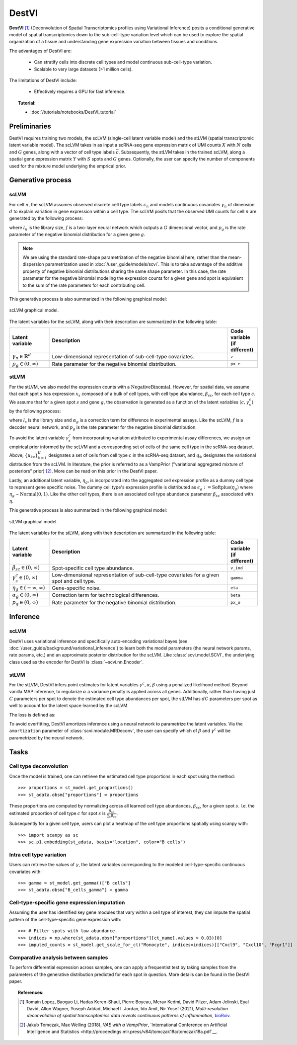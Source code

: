 ======
DestVI
======

**DestVI** [#ref1]_ (Deconvolution of Spatial Transcriptomics profiles using Variational Inference)
posits a conditional generative model of spatial transcriptomics down to the sub-cell-type variation level which
can be used to explore the spatial organization of a tissue and understanding gene expression variation between tissues and conditions.

The advantages of DestVI are:

    + Can stratify cells into discrete cell types and model continuous sub-cell-type variation.

    + Scalable to very large datasets (>1 million cells).

The limitations of DestVI include:

    + Effectively requires a GPU for fast inference.

.. topic:: Tutorial:

 - :doc:`/tutorials/notebooks/DestVI_tutorial`


Preliminaries
=============
DestVI requires training two models, the scLVM (single-cell latent variable model) and the
stLVM (spatial transcriptomic latent variable model). The scLVM takes in as input a scRNA-seq gene
expression matrix of UMI counts :math:`X` with :math:`N` cells and :math:`G` genes, along with
a vector of cell type labels :math:`\vec{c}`. Subsequently, the stLVM takes in the trained scLVM,
along a spatial gene expression matrix :math:`Y` with :math:`S` spots and :math:`G` genes.
Optionally, the user can specify the number of components used for the mixture model underlying the
emprical prior.


Generative process
==================

scLVM
-----

For cell :math:`n`, the scLVM assumes observed discrete cell type labels :math:`c_n` and models
continuous covariates :math:`\gamma_n` of dimension :math:`d` to explain variation in gene expression within a cell type.
The scLVM posits that the observed UMI counts for cell :math:`n` are generated by the following process:

.. math::
    :nowrap:

    \begin{align}
        \gamma_n &\sim \textrm{Normal}(0, I) \tag{1} \\
        x_{ng} &\sim \textrm{NegativeBinomial}(l_nf^g(c_n, \gamma_n), p_g) \tag{2} \\
    \end{align}

where :math:`l_n` is the library size, :math:`f` is a two-layer neural network which outputs a :math:`G`
dimensional vector, and :math:`p_g` is the rate parameter of the negative binomial distribution for
a given gene :math:`g`.


.. note::
    We are using the standard rate-shape parametrization of the negative binomial here, rather than the mean-dispersion
    parametrization used in :doc:`/user_guide/models/scvi`. This is to take advantage of the additive property of
    negative binomial distributions sharing the same shape parameter. In this case, the rate parameter for the
    negative binomial modeling the expression counts for a given gene and spot is equivalent to the sum of the rate
    parameters for each contributing cell.

This generative process is also summarized in the following graphical model:

.. figure:: figures/scLVM_graphical_model.svg
   :class: img-fluid
   :align: center
   :alt: scLVM graphical model

   scLVM graphical model.

The latent variables for the scLVM, along with their description are summarized in the following table:

.. list-table::
   :widths: 20 90 15
   :header-rows: 1

   * - Latent variable
     - Description
     - Code variable (if different)
   * - :math:`\gamma_n \in \mathbb{R}^d`
     - Low-dimensional representation of sub-cell-type covariates.
     - ``z``
   * - :math:`p_g \in (0, \infty)`
     - Rate parameter for the negative binomial distribution.
     - ``px_r``

stLVM
-----

For the stLVM, we also model the expression counts with a :math:`\mathrm{NegativeBinomial}`. However,
for spatial data, we assume that each spot :math:`s` has expression :math:`x_s` composed of a bulk of cell types, with
cell type abundance, :math:`\beta_{sc}`, for each cell type :math:`c`. We assume that for a given spot :math:`s`
and gene :math:`g`, the observation is generated as a function of the latent variables :math:`(c, \gamma_s^c)` by the following process:

.. math::
    :nowrap:

    \begin{align}
        \gamma_x^c &\sim \frac{1}{K} \sum_{k=1}^K q_\Phi(\gamma^c \mid u_{kc}, c) \tag{4} \\
        x_{sg} &\sim \mathrm{NegativeBinomial}(l_s\alpha_g\sum_{c=1}^{C}\beta_{sc}f^g(c, \gamma_s^c), p_g) \tag{5} \\
    \end{align}

where :math:`l_s` is the library size and :math:`\alpha_g` is a correction term for
difference in experimental assays. Like the scLVM, :math:`f` is a decoder neural network, and
:math:`p_g` is the rate parameter for the negative binomial distribution.

To avoid the latent variable :math:`\gamma_s^c` from incorporating variation attributed to experimental
assay differences, we assign an empirical prior informed by the scLVM and a corresponding set of
cells of the same cell type in the scRNA-seq dataset.
Above, :math:`\{u_{kc}\}_{k=1}^K` designates a set of cells from cell type :math:`c` in the scRNA-seq dataset, and
:math:`q_\Phi` designates the variational distrbution from the scLVM.
In literature, the prior is referred to as a VampPrior ("variational aggregated mixture of posteriors" prior) [#ref2]_.
More can be read on this prior in the DestVI paper.

Lastly, an additional latent variable, :math:`\eta_g`, is incorporated into the aggregated cell expression profile
as a dummy cell type to represent gene specific noise. The dummy cell type's expression profile is distributed
as :math:`\epsilon_g := \mathrm{Softplus}(\eta_g)` where :math:`\eta_g \sim \mathrm{Normal}(0, 1)`.
Like the other cell types, there is an associated cell type abundance parameter :math:`\beta_{sc}` associated with :math:`\eta`.

This generative process is also summarized in the following graphical model:

.. figure:: figures/stLVM_graphical_model.svg
   :class: img-fluid
   :align: center
   :alt: stLVM graphical model

   stLVM graphical model.

The latent variables for the stLVM, along with their description are summarized in the following table:

.. list-table::
   :widths: 20 90 15
   :header-rows: 1

   * - Latent variable
     - Description
     - Code variable (if different)
   * - :math:`\beta_{sc} \in (0, \infty)`
     - Spot-specific cell type abundance.
     - ``v_ind``
   * - :math:`\gamma_s^c \in (0, \infty)`
     - Low-dimensional representation of sub-cell-type covariates for a given spot and cell type.
     - ``gamma``
   * - :math:`\eta_g \in (-\infty, \infty)`
     - Gene-specific noise.
     - ``eta``
   * - :math:`\alpha_g \in (0, \infty)`
     - Correction term for technological differences.
     - ``beta``
   * - :math:`p_g \in (0,\infty)`
     - Rate parameter for the negative binomial distribution.
     - ``px_o``


Inference
=========

scLVM
-----

DestVI uses variational inference and specifically auto-encoding variational bayes (see :doc:`/user_guide/background/variational_inference`)
to learn both the model parameters (the neural network params, rate params, etc.) and an approximate posterior distribution
for the scLVM. Like :class:`scvi.model.SCVI`, the underlying class used as the encoder for DestVI is :class:`~scvi.nn.Encoder`.

stLVM
-----

For the stLVM, DestVI infers point estimates for latent variables :math:`\gamma^c, \alpha, \beta` using a penalized
likelihood method. Beyond vanilla MAP inference, to regularize :math:`\alpha` a variance penalty is applied across all genes.
Additionally, rather than having just :math:`C` parameters per spot to denote the estimated cell type abundances per spot, the stLVM
has :math:`dC` parameters per spot as well to account for the latent space learned by the scLVM.

The loss is defined as:

.. math::
    :nowrap:

    \begin{align}
         L(l, \alpha, \beta, f^g, \gamma, p, \eta) := &-\log p(X \mid l, \alpha, \beta, f^g, \gamma, p, \eta) - \log p(\eta) \\
         &+ \mathrm{Var}(\alpha) - \log p(\gamma \mid \mathrm{VampPrior}) \tag{6} \\
    \end{align}

To avoid overfitting, DestVI amortizes inference using a neural network to parametrize the latent variables.
Via the ``amortization`` parameter of :class:`scvi.module.MRDeconv`, the user can specify which of
:math:`\beta` and :math:`\gamma^c` will be parametrized by the neural network.


Tasks
=====

Cell type deconvolution
-----------------------
Once the model is trained, one can retrieve the estimated cell type proportions in each spot using the method::

    >>> proportions = st_model.get_proportions()
    >>> st_adata.obsm["proportions"] = proportions

These proportions are computed by normalizing across all learned cell type abundances, :math:`\beta_{sc}`, for a given spot :math:`s`.
I.e. the estimated proportion of cell type :math:`c` for spot :math:`s` is :math:`\frac{\beta_{sc}}{\sum_c \beta_{sc}}`.

Subsequently for a given cell type, users can plot a heatmap of the cell type proportions spatially using scanpy with::

    >>> import scanpy as sc
    >>> sc.p1.embedding(st_adata, basis="location", color="B cells")

Intra cell type variation
-------------------------

Users can retrieve the values of :math:`\gamma`, the latent variables corresponding to the
modeled cell-type-specific continuous covariates with::

    >>> gamma = st_model.get_gamma()["B cells"]
    >>> st_adata.obsm["B_cells_gamma"] = gamma

Cell-type-specific gene expression imputation
---------------------------------------------

Assuming the user has identified key gene modules that vary within a cell type of interest, they can
impute the spatial pattern of the cell-type-specific gene expression with::

    >>> # Filter spots with low abundance.
    >>> indices = np.where(st_adata.obsm["proportions"][ct_name].values > 0.03)[0]
    >>> imputed_counts = st_model.get_scale_for_ct("Monocyte", indices=indices)[["Cxcl9", "Cxcl10", "Fcgr1"]]

Comparative analysis between samples
------------------------------------

To perform differential expression across samples, one can apply a frequentist test by taking samples
from the parameters of the generative distribution predicted for each spot in question. More details
can be found in the DestVI paper.


.. topic:: References:

    .. [#ref1] Romain Lopez, Baoguo Li, Hadas Keren-Shaul, Pierre Boyeau, Merav Kedmi, David Pilzer, Adam Jelinski, Eyal David, Allon Wagner, Yoseph Addad, Michael I. Jordan, Ido Amit, Nir Yosef (2021),
        *Multi-resolution deconvolution of spatial transcriptomics data reveals continuous patterns of inflammation*,
        `bioRxiv <https://doi.org/10.1101/2021.05.10.443517>`__.
    .. [#ref2] Jakub Tomczak, Max Welling (2018),
        *VAE with a VampPrior*,
        `International Conference on Artificial Intelligence and Statistics <http://proceedings.mlr.press/v84/tomczak18a/tomczak18a.pdf`__.